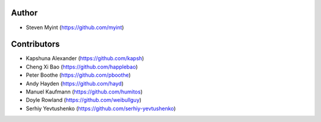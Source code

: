 Author
------
- Steven Myint (https://github.com/myint)

Contributors
------------
- Kapshuna Alexander (https://github.com/kapsh)
- Cheng Xi Bao (https://github.com/happlebao)
- Peter Boothe (https://github.com/pboothe)
- Andy Hayden (https://github.com/hayd)
- Manuel Kaufmann (https://github.com/humitos)
- Doyle Rowland (https://github.com/weibullguy)
- Serhiy Yevtushenko (https://github.com/serhiy-yevtushenko)
